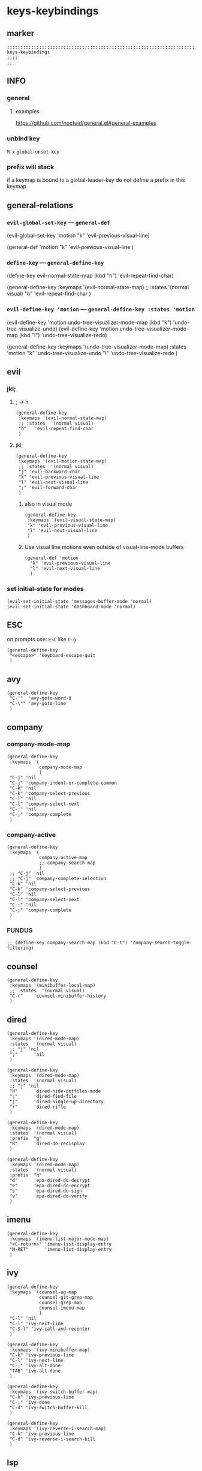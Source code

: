 #+STARTUP: content
* keys-keybindings
** marker
#+begin_src elisp
  ;;;;;;;;;;;;;;;;;;;;;;;;;;;;;;;;;;;;;;;;;;;;;;;;;;;;;;;;;;;;;;;;;;;;;;;;;;;;;;;;;;;;;;;;;;;;;;;;;;;;; keys-keybindings
  ;;;;
  ;;
#+end_src
** INFO
*** general
**** examples
https://github.com/noctuid/general.el#general-examples
*** unbind key
=M-x= ~global-unset-key~
*** prefix will stack
if a keymap is bound to a global-leader-key
do not define a prefix in this keymap
** general-relations
*** ~evil-global-set-key~   ---   ~general-def~
#+begin_example elisp
  (evil-global-set-key 'motion "k" 'evil-previous-visual-line)
#+end_example
#+begin_example elisp
  (general-def 'motion
    "k" 'evil-previous-visual-line
    )
#+end_example
*** ~define-key~   ---   ~general-define-key~
#+begin_example elisp
  (define-key evil-normal-state-map (kbd "h") 'evil-repeat-find-char)
#+end_example
#+begin_example elisp
  (general-define-key
   :keymaps '(evil-normal-state-map)
   ;; :states  '(normal visual)
   "h"   'evil-repeat-find-char
   )
#+end_example
*** ~evil-define-key 'motion~   ---   ~general-define-key :states 'motion~
#+begin_example elisp
  (evil-define-key 'motion undo-tree-visualizer-mode-map (kbd "k") 'undo-tree-visualize-undo)
  (evil-define-key 'motion undo-tree-visualizer-mode-map (kbd "l") 'undo-tree-visualize-redo)
#+end_example
#+begin_example elisp
  (general-define-key
     :keymaps '(undo-tree-visualizer-mode-map)
     :states  'motion
     "k" 'undo-tree-visualize-undo
     "l" 'undo-tree-visualize-redo
     )
#+end_example
** evil
*** jkl;
**** ; -> h
#+begin_src elisp
  (general-define-key
   :keymaps '(evil-normal-state-map)
   ;; :states  '(normal visual)
   "h"   'evil-repeat-find-char
   )
#+end_src
**** jkl;
#+begin_src elisp
  (general-define-key
   :keymaps '(evil-motion-state-map)
   ;; :states  '(normal visual)
   "j" 'evil-backward-char
   "k" 'evil-previous-visual-line
   "l" 'evil-next-visual-line
   ";" 'evil-forward-char
   )
#+end_src
***** also in visual mode
#+begin_src elisp
  (general-define-key
   :keymaps '(evil-visual-state-map)
   "k" 'evil-previous-visual-line
   "l" 'evil-next-visual-line
   )
#+end_src
***** Use visual line motions even outside of visual-line-mode buffers
#+begin_src elisp
  (general-def 'motion
    "k" 'evil-previous-visual-line
    "l" 'evil-next-visual-line
    )
#+end_src
*** set initial-state for modes
#+begin_src elisp
  (evil-set-initial-state 'messages-buffer-mode 'normal)
  (evil-set-initial-state 'dashboard-mode 'normal)
#+end_src
** ESC
on prompts use:
=ESC= like =C-g=
#+begin_src elisp
  (general-define-key
   "<escape>" 'keyboard-escape-quit
   )
#+end_src
** avy
#+begin_src elisp
  (general-define-key
   "C-'"  'avy-goto-word-0
   "C-\"" 'avy-goto-line
   )
#+end_src
** company
*** company-mode-map
#+begin_src elisp
    (general-define-key
     :keymaps '(
                company-mode-map
                )
     "C-j" 'nil
     "C-j" 'company-indent-or-complete-common
     "C-k" 'nil
     "C-k" 'company-select-previous
     "C-l" 'nil
     "C-l" 'company-select-next
     "C-;" 'nil
     "C-;" 'company-complete
     )
#+end_src
*** company-active
#+begin_src elisp
    (general-define-key
     :keymaps '(
                company-active-map
                ;; company-search-map
                )
     ;; "C-j" 'nil
     ;; "C-j" 'company-complete-selection
     "C-k" 'nil
     "C-k" 'company-select-previous
     "C-l" 'nil
     "C-l" 'company-select-next
     "C-;" 'nil
     "C-;" 'company-complete
     )
#+end_src
*** FUNDUS
  #+begin_src elisp :tangle no
  ;; (define-key company-search-map (kbd "C-t") 'company-search-toggle-filtering)
  #+end_src
** counsel
#+begin_src elisp
  (general-define-key
   :keymaps '(minibuffer-local-map)
   ;; :states  '(normal visual)
   "C-r"    'counsel-minibuffer-history
   )
#+end_src
** dired
#+begin_src elisp
  (general-define-key
   :keymaps '(dired-mode-map)
   :states  '(normal visual)
   ;; "j" 'nil
   ";"      'nil
   )

  (general-define-key
   :keymaps '(dired-mode-map)
   :states  '(normal visual)
   ;; "j" 'nil
   "H"      'dired-hide-dotfiles-mode
   ";"      'dired-find-file
   "j"      'dired-single-up-directory
   "r"      'dired-rifle
   )

  (general-define-key
   :keymaps '(dired-mode-map)
   :states  '(normal visual)
   :prefix  "g"
   "R"      'dired-do-redisplay
   )

  (general-define-key
   :keymaps '(dired-mode-map)
   :states  '(normal visual)
   :prefix  "h"
   "d"      'epa-dired-do-decrypt
   "e"      'epa-dired-do-encrypt
   "s"      'epa-dired-do-sign
   "v"      'epa-dired-do-verify
   )
#+end_src
** imenu
#+begin_src elisp
  (general-define-key
   :keymaps '(imenu-list-major-mode-map)
   "<C-return>" 'imenu-list-display-entry
   "M-RET"      'imenu-list-display-entry
   )
#+end_src
** ivy
#+begin_src elisp
  (general-define-key
   :keymaps '(counsel-ag-map
              counsel-git-grep-map
              counsel-grep-map
              counsel-imenu-map
              )
   "C-l" 'nil
   "C-l" 'ivy-next-line
   "C-S-l" 'ivy-call-and-recenter
   )

  (general-define-key
   :keymaps '(ivy-minibuffer-map)
   "C-k" 'ivy-previous-line
   "C-l" 'ivy-next-line
   "C-;" 'ivy-alt-done
   "TAB" 'ivy-alt-done
   )

  (general-define-key
   :keymaps '(ivy-switch-buffer-map)
   "C-k" 'ivy-previous-line
   "C-;" 'ivy-done
   "C-d" 'ivy-switch-buffer-kill
   )

  (general-define-key
   :keymaps '(ivy-reverse-i-search-map)
   "C-k" 'ivy-previous-line
   "C-d" 'ivy-reverse-i-search-kill
   )
#+end_src
** lsp
*** lsp-command-map
#+begin_src elisp
  (general-define-key
   :keymaps '(lsp-command-map)
   ;; "i"  '(:ignore t :which-key "ivy/imenu") ;;; defined in fb/leader-key
   "ii"  'lsp-ivy-workspace-symbol
   "im"  'lsp-ui-imenu
   ;; "t"  '(:ignore t  :which-key "treemacs") ;;; defined in fb/leader-key
   "ts" 'lsp-treemacs-symbols
   )
#+end_src
*** doc-frame-focus
**** focus
#+begin_src elisp
  (general-define-key
   :keymaps '(
             lsp-mode-map
             )
   "C-:" 'lsp-ui-doc-focus-frame
    )
#+end_src
**** unfocus
#+begin_src elisp
  (general-define-key
   :keymaps '(
             lsp-ui-doc-frame-mode-map
              )
   "C-J" 'lsp-ui-doc-unfocus-frame
    )
#+end_src
** magit
#+begin_src elisp
  (general-define-key
   :keymaps '(magit-mode-map)
   :states  '(normal visual)
   "j" 'nil
   )

  (general-define-key
   :keymaps '(magit-status-mode-map)
   "j" 'nil
   )

  (general-define-key
   :keymaps '(magit-status-mode-map)
   :states  '(normal visual)
   "h" 'magit-log
   )

  (general-define-key
   :keymaps 'magit-mode-map
   "h" 'magit-log
   "H" 'magit-log
   "j" 'evil-backward-char
   ;; "k" 'evil-previous-visual-line
   "l" 'evil-next-visual-line
   ;; ";" 'evil-forward-char
   "J" 'magit-status-jump
   )
#+end_src
** orgmode-global
#+begin_src elisp
  (general-define-key
   :prefix "C-c"
   "L" 'org-store-link
   ;; "l" 'org-store-link
   "a" 'org-agenda
   "c" 'org-capture
   )
#+end_src
** swiper
#+begin_src elisp
  (general-define-key
   "C-s" 'swiper
   )
#+end_src
#+begin_src elisp
  (general-define-key
   :keymaps '(swiper-map)
   "C-l"   'nil
   )
  (general-define-key
   :keymaps '(swiper-map)
   "C-l"   'ivy-next-line
   "C-S-L" 'swiper-recenter-top-bottom
   )
#+end_src
** treemacs
#+begin_src elisp
  (eval-after-load "treemacs-evil"
    '(progn
       (general-define-key
        :keymaps '(evil-treemacs-state-map treemacs-mode-map)
        "h" 'evil-forward-char
        "j" 'treemacs-root-up
        "k" 'treemacs-previous-line
        "l" 'treemacs-next-line
        ";" 'treemacs-root-down
        )

       (general-define-key
        :keymaps 'treemacs-mode-map
        :states 'treemacs
        "l" 'nil
        )

       (general-define-key
        :keymaps 'treemacs-mode-map
        :states 'treemacs
        "h" 'evil-forward-char
        "j" 'treemacs-root-up
        "k" 'treemacs-previous-line
        "l" 'treemacs-next-line
        ";" 'treemacs-root-down
        )))
#+end_src
** undo-tree
#+begin_src elisp
    (general-define-key
     :keymaps '(undo-tree-visualizer-mode-map)
     :states  'motion
     ;; "j" 'undo-tree-visualize-switch-branch-left        ;;; working
     "k" 'undo-tree-visualize-undo
     "l" 'undo-tree-visualize-redo
     ;; ";" 'undo-tree-visualize-switch-branch-right       ;;; working
     )
#+end_src
** writeroom
#+begin_src elisp
  (general-define-key
   :keymaps '(writeroom-mode-map)
   "s-?"  'nil
   "M-m"   '(writeroom-toggle-mode-line :which-key "toggle-modeline")
   "C-M-<" 'writeroom-decrease-width
   "C-M->" 'writeroom-increase-width
   ;; "C-M-=" 'writeroom-adjust-width
   "C-M-=" '(writeroom-adjust-width :which-key "wr-with-=")
   )
#+end_src
*** TODO which-key not working
** global-leader =SPC=
#+begin_src elisp
  (fb/leader-key

    "a"  '(                                               :which-key "ace"                              :ignore t)
    "aa" '(aw-show-dispatch-help                          :which-key "ace-window"                       )
    "ab" '(balance-windows                                :which-key "balance"                          )
    "ad" '(ace-delete-window                              :which-key "ace-delete"                       )
    "af" '(aw-flip-window                                 :which-key "flip"                             )
    "ag" '(hydra-window-frame/body                        :which-key "resize"                           )
    "ah" '(fb/aw-split-window-horz                        :which-key "split |"                          )
    "ai" '(winner-mode                                    :which-key "winner-mode"                      )
    "am" '(delete-other-windows                           :which-key "maximize"                         )
    "ao" '(hydra-window-scroll/body                       :which-key "scroll"                           )
    "ap" '(ace-swap-window                                :which-key "ace-swap"                         )
    "ar" '(fb/winner-redo                                 :which-key "winner-redo"                      )
    "as" '(ace-select-window                              :which-key "ace-select"                       )
    "au" '(fb/winner-undo                                 :which-key "winner-undo"                      )
    "av" '(fb/aw-split-window-vert                        :which-key "split -"                          )
    "aw" '(hydra-window-size/body                         :which-key "resize"                           )
    "ax" '(ace-delete-other-windows                       :which-key "ace-delete-other"                 )

    "c"   '(                                              :which-key "comment"                          :ignore t)
    "cc"  '(evilnc-comment-operator                       :which-key "cmnt-operator"                    )
    "ci"  '(evilnc-toggle-invert-comment-line-by-line     :which-key "toggle-invert-cmnt-line-by-line"  )
    "cl"  '(evilnc-comment-or-uncomment-lines             :which-key "cmmnt-or-uncmnt-lines"            )
    "cp"  '(evilnc-comment-or-uncomment-paragraphs        :which-key "cmmnt-or-uncmnt-paragraphs"       )
    "cr"  '(comment-or-uncomment-region                   :which-key "cmmnt-or-uncmnt-region"           )
    "ct"  '(evilnc-quick-comment-or-uncomment-to-the-line :which-key "quick-cmmnt-or-uncmnt-to-the-line")
    "cy"  '(evilnc-copy-and-comment-lines                 :which-key "cp-and-cmnt-lines"                )

    "C"   '(                                              :which-key "command-log-mode"                 :ignore t)
    "CC"  '(command-log-mode                              :which-key "toggle-local"                     )
    "CB"  '(clm/open-command-log-buffer                   :which-key "show-clm-buffer"                  )
    "CG"  '(global-command-log-mode                       :which-key "toggle-global"                    )

    "d"   '(                                              :which-key "delete"                           :ignore t)
    "dw"  '(delete-trailing-whitespace                    :which-key "trailing-wsp"                     )

    "f"   '(                                              :which-key "fast/file"                        :ignore t)
    "fy"  '(fb/yank-buffer-filename                       :which-key "files"                            )
    "ff"  '(counsel-find-file                             :which-key "files"                            )
    "fs"  '(save-buffer                                   :which-key "save-buffer"                      )
    "fS"  '(save-some-buffers                             :which-key "save-some-buffer"                 )

    "g"   '(                                              :which-key "git"                              :ignore t)
    "gs"  '(magit-status                                  :which-key "status"                           )

    "i"   '(                                              :which-key "imenu"                            :ignore t)
    "ii"  '(imenu-list                                    :which-key "imenulist"                        )

    "j"   '(dired-jump                                    :which-key "dired"                            )

    "L"   '(lsp                                           :which-key "start lsp"                        )
    "l"   '(:keymap lsp-command-map :package lsp-mode     :which-key "lsp"                              )
    "li"  '(                                              :which-key "ivy/imenu"                        :ignore t)
    "lt"  '(                                              :which-key "treemacs"                         :ignore t)

    "l="  '(                                              :which-key "formatting"                       :ignore t)
    "la"  '(                                              :which-key "code actions"                     :ignore t)
    "lF"  '(                                              :which-key "folders"                          :ignore t)
    "lG"  '(                                              :which-key "peek"                             :ignore t)
    "lg"  '(                                              :which-key "goto"                             :ignore t)
    "lh"  '(                                              :which-key "help"                             :ignore t)
    "lr"  '(                                              :which-key "refactor"                         :ignore t)
    "ls"  '(                                              :which-key "sessions"                         :ignore t)
    "lT"  '(                                              :which-key "toggle"                           :ignore t)

    "n"   '(                                              :which-key "numbers"                          :ignore t)
    "n+"  '(fb/inc-at-pt                                  :which-key "+"                                )
    "n="  '(fb/inc-at-pt                                  :which-key "+"                                )
    "n-"  '(fb/dec-at-pt                                  :which-key "-"                                )
    "n_"  '(fb/dec-at-pt                                  :which-key "-"                                )

    "p"   '(projectile-command-map                        :which-key "projectile"                       )

    "r"   '(                                              :which-key "re-~"                             :ignore t)
    "rc"  '(fb/literate-recompile                         :which-key "recompile-emacs.d"                )
    "rd"   '(                                             :which-key "reloadDirLocals"                  :ignore t)
    "rdb" '(fb/reload-dir-locals-current-buffer           :which-key "reloadDirLocalsCurrentBuffer"     )
    "rda" '(fb/reload-dir-locals-all-directory-buffer     :which-key "reloadDirLocalsDirBuffer"         )
    "rf"  '(                                              :which-key "reformat"                         :ignore t)
    "rfh" '(fb/break-here                                 :which-key "break-here"                       )
    "rfc" '(fb/break-sub-sentence                         :which-key "break-sub"                        )
    "rfs" '(fb/break-sentence                             :which-key "break-sentence"                   )

    "rr"  '(redraw-display                                :which-key "redraw-display"                   )
    "rl"  '(fb/reload-config                              :which-key "reload init.el"                   )

    "t"   '(                                              :which-key "toggles"                          :ignore t)
    "ti"  '(imenu-list-smart-toggle                       :which-key "imenu"                            )
    "tl"  '(toggle-truncate-lines                         :which-key "truncate-lines"                   )
    "tn"  '(display-line-numbers-mode                     :which-key "line-numbers"                     )
    "tt"  '(counsel-load-theme                            :which-key "choose theme"                     )
    "tw"  '(whitespace-mode                               :which-key "whitespace"                       )
    "T"   '(                                              :which-key "toggles"                          :ignore t)
    "TW"  '(fb/toggle-which-key-sort-order                :which-key "whickKey-sort-order"              )

    "y"   '(                                              :which-key "yasnippets"                       :ignore t)
    "yy"  '(yas-insert-snippet                            :which-key "insert"                           )
    "yr"  '(yas-reload-all                                :which-key "reload-all"                       )

    "u"   '(undo-tree-visualize                           :which-key "undotree"                         )

    "w"   '(writeroom-mode                                :which-key "writeroom-toggle"                 )

    ";"   '(counsel-switch-buffer                         :which-key "switch-buffer"                    )
    )
#+end_src
